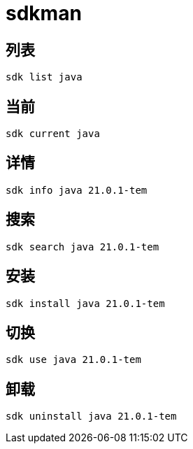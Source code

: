 = sdkman

== 列表
[source,bash]
----
sdk list java
----
== 当前
[source,bash]
----
sdk current java
----
== 详情
[source,bash]
----
sdk info java 21.0.1-tem
----
== 搜索
[source,bash]
----
sdk search java 21.0.1-tem
----
== 安装
[source,bash]
----
sdk install java 21.0.1-tem
----
== 切换
[source,bash]
----
sdk use java 21.0.1-tem
----
== 卸载
[source,bash]
----
sdk uninstall java 21.0.1-tem
----